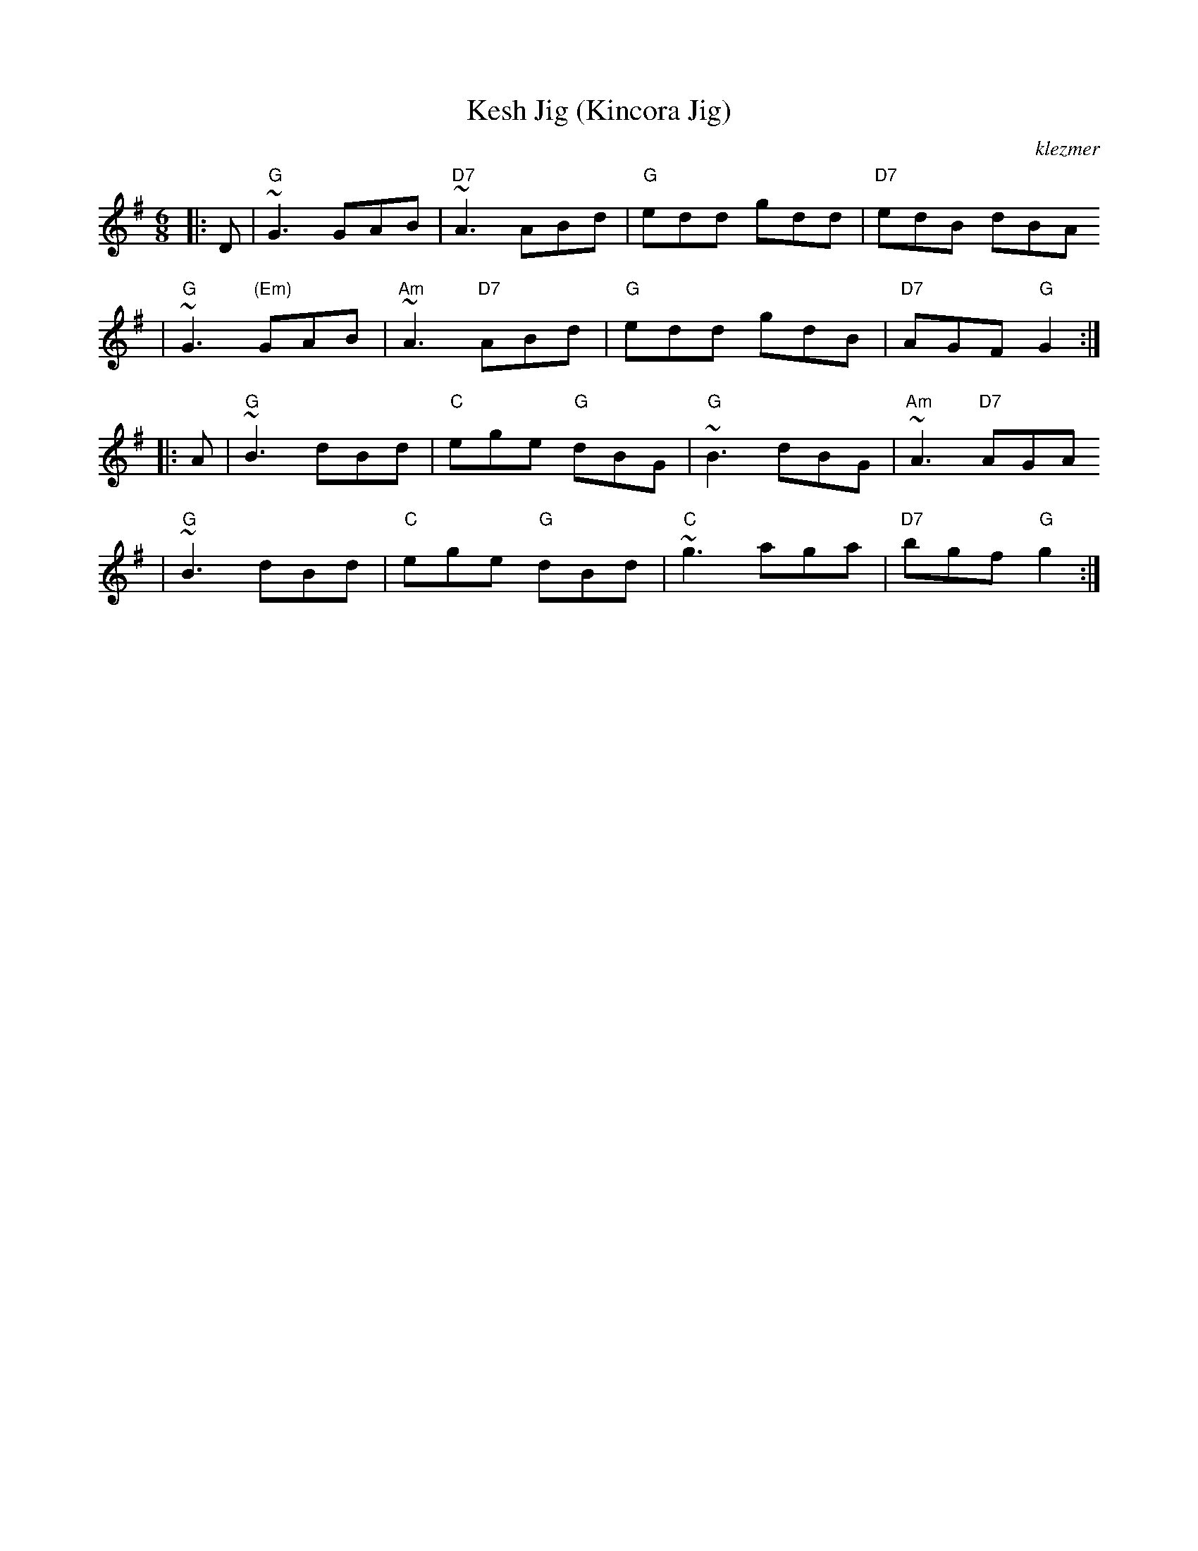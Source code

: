 X: 358
T: Kesh Jig (Kincora Jig)
O:klezmer
R: jig
Z: 1997 by John Chambers <jc@trillian.mit.edu>
M: 6/8
L: 1/8
K: G
|:D  | "G"~G3 GAB | "D7"~A3 ABd | "G"edd gdd | "D7"edB dBA
| "G"~G3 "(Em)"GAB | "Am"~A3 "D7"ABd | "G"edd gdB | "D7"AGF "G"G2 :|
|: A  | "G"~B3 dBd | "C"ege "G"dBG | "G"~B3 dBG | "Am"~A3 "D7"AGA
| "G"~B3 dBd | "C"ege "G"dBd | "C"~g3 aga | "D7"bgf "G"g2 :|
